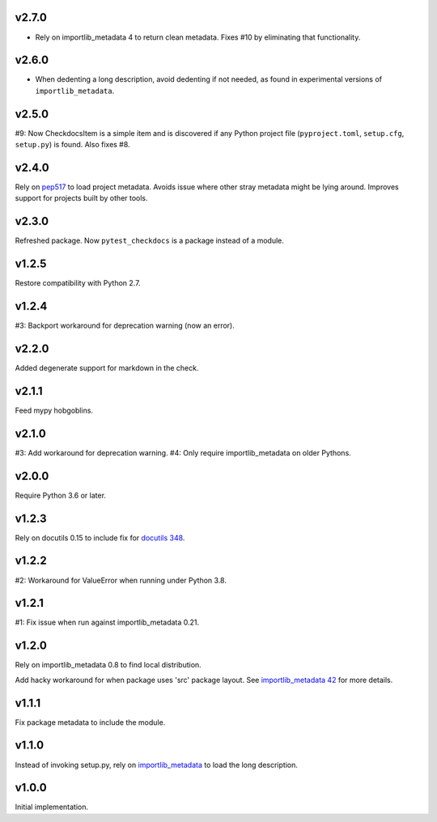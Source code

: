 v2.7.0
======

* Rely on importlib_metadata 4 to return clean metadata.
  Fixes #10 by eliminating that functionality.

v2.6.0
======

* When dedenting a long description, avoid dedenting if
  not needed, as found in experimental versions of
  ``importlib_metadata``.

v2.5.0
======

#9: Now CheckdocsItem is a simple item and is discovered if
any Python project file (``pyproject.toml``, ``setup.cfg``,
``setup.py``) is found. Also fixes #8.

v2.4.0
======

Rely on `pep517 <https://pypi.org/project/pep517>`_ to load
project metadata. Avoids issue where other stray metadata
might be lying around. Improves support for projects built
by other tools.

v2.3.0
======

Refreshed package. Now ``pytest_checkdocs`` is a package
instead of a module.

v1.2.5
======

Restore compatibility with Python 2.7.

v1.2.4
======

#3: Backport workaround for deprecation warning (now an error).

v2.2.0
======

Added degenerate support for markdown in the check.

v2.1.1
======

Feed mypy hobgoblins.

v2.1.0
======

#3: Add workaround for deprecation warning.
#4: Only require importlib_metadata on older Pythons.

v2.0.0
======

Require Python 3.6 or later.

v1.2.3
======

Rely on docutils 0.15 to include fix for
`docutils 348 <https://sourceforge.net/p/docutils/bugs/348/>`_.

v1.2.2
======

#2: Workaround for ValueError when running under Python 3.8.

v1.2.1
======

#1: Fix issue when run against importlib_metadata 0.21.

v1.2.0
======

Rely on importlib_metadata 0.8 to find local distribution.

Add hacky workaround for when package uses 'src' package layout. See
`importlib_metadata 42 <https://gitlab.com/python-devs/importlib_metadata/issues/42>`_
for more details.

v1.1.1
======

Fix package metadata to include the module.

v1.1.0
======

Instead of invoking setup.py, rely on
`importlib_metadata <https://pypi.org/project/importlib_metadata>`_
to load the long description.

v1.0.0
======

Initial implementation.
